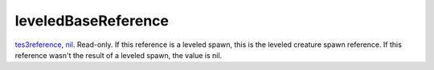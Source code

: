 leveledBaseReference
====================================================================================================

`tes3reference`_, `nil`_. Read-only. If this reference is a leveled spawn, this is the leveled creature spawn reference. If this reference wasn't the result of a leveled spawn, the value is nil.

.. _`nil`: ../../../lua/type/nil.html
.. _`tes3reference`: ../../../lua/type/tes3reference.html
